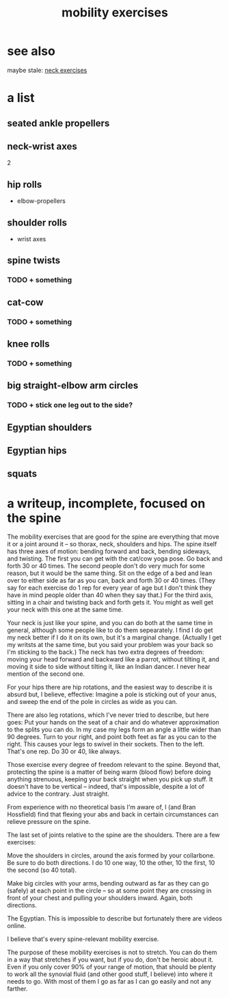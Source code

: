 :PROPERTIES:
:ID:       b24215c5-beab-427e-9ff1-8d92ea2d1159
:END:
#+title: mobility exercises
* see also
  maybe stale: [[https://github.com/JeffreyBenjaminBrown/public_notes_with_github-navigable_links/blob/master/neck_exercises.org][neck exercises]]
* a list
** seated ankle propellers
** neck-wrist axes
   2
** hip rolls
   + elbow-propellers
** shoulder rolls
   + wrist axes
** spine twists
*** TODO + something
** cat-cow
*** TODO + something
** knee rolls
*** TODO + something
** big straight-elbow arm circles
*** TODO + stick one leg out to the side?
** Egyptian shoulders
** Egyptian hips
** squats
* a writeup, incomplete, focused on the spine
The mobility exercises that are good for the spine are everything that move it or a joint around it -- so thorax, neck, shoulders and hips. The spine itself has three axes of motion: bending forward and back, bending sideways, and twisting. The first you can get with the cat/cow yoga pose. Go back and forth 30 or 40 times. The second people don't do very much for some reason, but it would be the same thing. Sit on the edge of a bed and lean over to either side as far as you can, back and forth 30 or 40 times. (They say for each exercise do 1 rep for every year of age but I don't think they have in mind people older than 40 when they say that.) For the third axis, sitting in a chair and twisting back and forth gets it. You might as well get your neck with this one at the same time.

Your neck is just like your spine, and you can do both at the same time in general, although some people like to do them sepearately. I find I do get my neck better if I do it on its own, but it's a marginal change. (Actually I get my writsts at the same time, but you said your problem was your back so I'm sticking to the back.) The neck has two extra degrees of freedom: moving your head forward and backward like a parrot, without tilting it, and moving it side to side without tilting it, like an Indian dancer. I never hear mention of the second one.

For your hips there are hip rotations, and the easiest way to describe it is absurd but, I believe, effective: Imagine a pole is sticking out of your anus, and sweep the end of the pole in circles as wide as you can.

There are also leg rotations, which I've never tried to describe, but here goes: Put your hands on the seat of a chair and do whatever approximation to the splits you can do. In my case my legs form an angle a little wider than 90 degrees. Turn to your right, and point both feet as far as you can to the right. This causes your legs to swivel in their sockets. Then to the left. That's one rep. Do 30 or 40, like always.

Those exercise every degree of freedom relevant to the spine. Beyond that, protecting the spine is a matter of being warm (blood flow) before doing anything strenuous, keeping your back straight when you pick up stuff. It doesn't have to be vertical -- indeed, that's impossible, despite a lot of advice to the contrary. Just straight.

From experience with no theoretical basis I'm aware of, I (and Bran Hossfield) find that flexing your abs and back in certain circumstances can relieve pressure on the spine.

The last set of joints relative to the spine are the shoulders. There are a few exercises:

Move the shoulders in circles, around the axis formed by your collarbone. Be sure to do both directions. I do 10 one way, 10 the other, 10 the first, 10 the second (so 40 total).

Make big circles with your arms, bending outward as far as they can go (safely) at each point in the circle -- so at some point they are crossing in front of your chest and pulling your shoulders inward. Again, both directions.

The Egyptian. This is impossible to describe but fortunately there are videos online.

I believe that's every spine-relevant mobility exercise.

The purpose of these mobility exercises is not to stretch. You can do them in a way that stretches if you want, but if you do, don't be heroic about it. Even if you only cover 90% of your range of motion, that should be plenty to work all the synovial fluid (and other good stuff, I believe) into where it needs to go. With most of them I go as far as I can go easily and not any farther.
